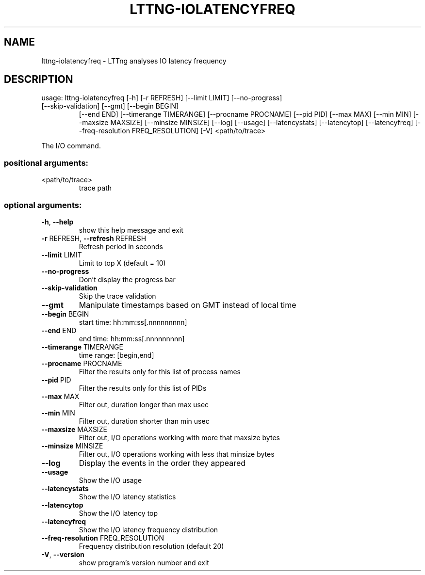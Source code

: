 .\" DO NOT MODIFY THIS FILE!  It was generated by help2man 1.47.1.
.TH LTTNG-IOLATENCYFREQ "1" "July 2015" "lttng-iolatencyfreq 0.3.0" "User Commands"
.SH NAME
lttng-iolatencyfreq \- LTTng analyses IO latency frequency
.SH DESCRIPTION
usage: lttng\-iolatencyfreq [\-h] [\-r REFRESH] [\-\-limit LIMIT] [\-\-no\-progress]
.TP
[\-\-skip\-validation] [\-\-gmt] [\-\-begin BEGIN]
[\-\-end END] [\-\-timerange TIMERANGE]
[\-\-procname PROCNAME] [\-\-pid PID] [\-\-max MAX]
[\-\-min MIN] [\-\-maxsize MAXSIZE] [\-\-minsize MINSIZE]
[\-\-log] [\-\-usage] [\-\-latencystats] [\-\-latencytop]
[\-\-latencyfreq] [\-\-freq\-resolution FREQ_RESOLUTION]
[\-V]
<path/to/trace>
.PP
The I/O command.
.SS "positional arguments:"
.TP
<path/to/trace>
trace path
.SS "optional arguments:"
.TP
\fB\-h\fR, \fB\-\-help\fR
show this help message and exit
.TP
\fB\-r\fR REFRESH, \fB\-\-refresh\fR REFRESH
Refresh period in seconds
.TP
\fB\-\-limit\fR LIMIT
Limit to top X (default = 10)
.TP
\fB\-\-no\-progress\fR
Don't display the progress bar
.TP
\fB\-\-skip\-validation\fR
Skip the trace validation
.TP
\fB\-\-gmt\fR
Manipulate timestamps based on GMT instead of local
time
.TP
\fB\-\-begin\fR BEGIN
start time: hh:mm:ss[.nnnnnnnnn]
.TP
\fB\-\-end\fR END
end time: hh:mm:ss[.nnnnnnnnn]
.TP
\fB\-\-timerange\fR TIMERANGE
time range: [begin,end]
.TP
\fB\-\-procname\fR PROCNAME
Filter the results only for this list of process names
.TP
\fB\-\-pid\fR PID
Filter the results only for this list of PIDs
.TP
\fB\-\-max\fR MAX
Filter out, duration longer than max usec
.TP
\fB\-\-min\fR MIN
Filter out, duration shorter than min usec
.TP
\fB\-\-maxsize\fR MAXSIZE
Filter out, I/O operations working with more that
maxsize bytes
.TP
\fB\-\-minsize\fR MINSIZE
Filter out, I/O operations working with less that
minsize bytes
.TP
\fB\-\-log\fR
Display the events in the order they appeared
.TP
\fB\-\-usage\fR
Show the I/O usage
.TP
\fB\-\-latencystats\fR
Show the I/O latency statistics
.TP
\fB\-\-latencytop\fR
Show the I/O latency top
.TP
\fB\-\-latencyfreq\fR
Show the I/O latency frequency distribution
.TP
\fB\-\-freq\-resolution\fR FREQ_RESOLUTION
Frequency distribution resolution (default 20)
.TP
\fB\-V\fR, \fB\-\-version\fR
show program's version number and exit
